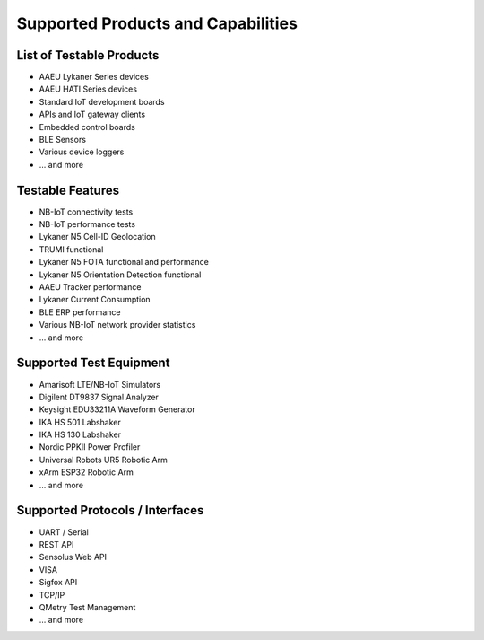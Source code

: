 Supported Products and Capabilities
===================================

List of Testable Products
-------------------------
- AAEU Lykaner Series devices
- AAEU HATI Series devices
- Standard IoT development boards
- APIs and IoT gateway clients
- Embedded control boards
- BLE Sensors
- Various device loggers
- ... and more

Testable Features
-----------------
- NB-IoT connectivity tests
- NB-IoT performance tests
- Lykaner N5 Cell-ID Geolocation
- TRUMI functional
- Lykaner N5 FOTA functional and performance
- Lykaner N5 Orientation Detection functional
- AAEU Tracker performance
- Lykaner Current Consumption
- BLE ERP performance
- Various NB-IoT network provider statistics
- ... and more

Supported Test Equipment
------------------------
- Amarisoft LTE/NB-IoT Simulators
- Digilent DT9837 Signal Analyzer
- Keysight EDU33211A Waveform Generator
- IKA HS 501 Labshaker
- IKA HS 130 Labshaker
- Nordic PPKII Power Profiler
- Universal Robots UR5 Robotic Arm
- xArm ESP32 Robotic Arm
- ... and more

Supported Protocols / Interfaces
--------------------------------
- UART / Serial
- REST API
- Sensolus Web API
- VISA
- Sigfox API
- TCP/IP
- QMetry Test Management
- ... and more
